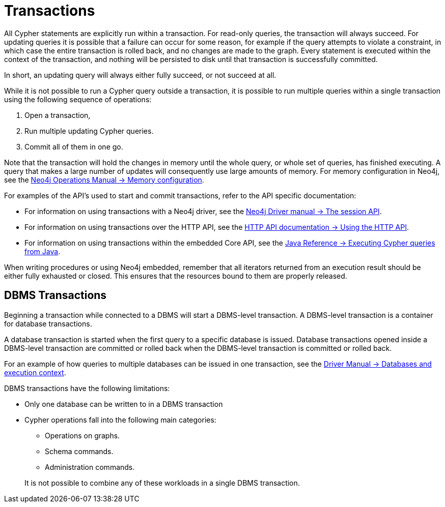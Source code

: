 [[query-transactions]]
= Transactions
:description: This section describes how Cypher queries work with database transactions. 

All Cypher statements are explicitly run within a transaction.
For read-only queries, the transaction will always succeed.
For updating queries it is possible that a failure can occur for some reason, for example if the query attempts to violate a constraint, in which case the entire transaction is rolled back, and no changes are made to the graph.
Every statement is executed within the context of the transaction, and nothing will be persisted to disk until that transaction is successfully committed.

In short, an updating query will always either fully succeed, or not succeed at all.

While it is not possible to run a Cypher query outside a transaction, it is possible to run multiple queries within a single transaction using the following sequence of operations:

. Open a transaction,
. Run multiple updating Cypher queries.
. Commit all of them in one go.

Note that the transaction will hold the changes in memory until the whole query, or whole set of queries, has finished executing.
A query that makes a large number of updates will consequently use large amounts of memory.
For memory configuration in Neo4j, see the link:{neo4j-docs-base-uri}/operations-manual/{page-version}/performance/memory-configuration[Neo4j Operations Manual -> Memory configuration].

For examples of the API's used to start and commit transactions, refer to the API specific documentation:

* For information on using transactions with a Neo4j driver, see the link:{neo4j-docs-base-uri}/driver-manual/{page-version}/session-api[Neo4j Driver manual -> The session API].
* For information on using transactions over the HTTP API, see the link:{neo4j-docs-base-uri}/http-api/{page-version}/actions#http-api-actions[HTTP API documentation -> Using the HTTP API].
* For information on using transactions within the embedded Core API, see the link:{neo4j-docs-base-uri}/java-reference/{page-version}/java-embedded/cypher-java#cypher-java[Java Reference -> Executing Cypher queries from Java].

When writing procedures or using Neo4j embedded, remember that all iterators returned from an execution result should be either fully exhausted or closed.
This ensures that the resources bound to them are properly released.


[[dbms-transactions]]
== DBMS Transactions

Beginning a transaction while connected to a DBMS will start a DBMS-level transaction.
A DBMS-level transaction is a container for database transactions.

A database transaction is started when the first query to a specific database is issued.
Database transactions opened inside a DBMS-level transaction are committed or rolled back when the DBMS-level transaction is committed or rolled back.

For an example of how queries to multiple databases can be issued in one transaction, see the link:{neo4j-docs-base-uri}/driver-manual/{page-version}/cypher-workflow#driver-databases[Driver Manual -> Databases and execution context].

DBMS transactions have the following limitations:

* Only one database can be written to in a DBMS transaction
* Cypher operations fall into the following main categories:

** Operations on graphs.
** Schema commands.
** Administration commands.

+
It is not possible to combine any of these workloads in a single DBMS transaction.
